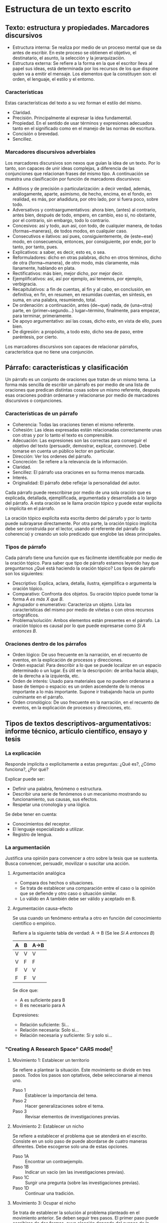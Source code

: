 * Estructura de un texto escrito
** Texto: estructura y propiedades. Marcadores discursivos
- Estructura interna: Se realiza por medio de un  proceso mental que se da antes de escribir. En
  este  proceso  se  obtienen el  objetivo,  el  destinatario,  el  asunto, la  selección  y  la
  jerarquización.
- Estructura externa: Se refiere a la forma en la que el escritor lleva al papel sus ideas, está
  determinada por los  recursos de los que dispone  quien va a emitir el  mensaje. Los elementos
  que la constituyen son: el orden, el lenguaje, el estilo y el entorno.
*** Características
Estas características del texto a su vez forman el estilo del mismo.
- Claridad.
- Precisión. Principalmente al expresar la idea fundamental.
- Propiedad. En el sentido de usar términos y expresiones adecuados tanto en el significado como
  en el manejo de las normas de escritura.
- Concisión o brevedad.
- Sencillez.
*** Marcadores discursivos adverbiales
Los marcadores discursivos son nexos que guían la idea de un texto. Por lo tanto, son capaces de
unir ideas complejas, a  diferencia de las conjunciones que relacionan frases  del mismo tipo. A
continuación se muestra una clasificación por función de marcadores discursivos:

- Aditivos y  de precisión o  particularización: a  decir verdad, además,  análogamente, aparte,
  asimismo, de hecho,  encima, en el fondo, en  realidad, es más, por añadidura,  por otro lado,
  por si fuera poco, sobre todo.
- Adversativos y contraargumentativos: ahora bien, (antes)  al contrario, antes bien, después de
  todo,  empero, en  cambio,  eso  sí, no  obstante,  por el  contrario,  sin  embargo, todo  lo
  contrario.
- Concesivos: así y todo, aun así, con  todo, de cualquier manera, de todas {formas~maneras}, de
  todos modos, en cualquier caso.
- Consecutivos e  ilativos: así  pues, consiguientemente, de  {este~ese} modo,  en consecuencia,
  entonces, por consiguiente, por ende, por lo tanto, por tanto, pues.
- Explicativos: a saber, es decir, esto es, o sea.
- Reformuladores:  dicho   en  otras  palabras,  dicho  en  otros   términos,  dicho  de  otra
  {forma~manera}, de otro modo, más claramente, más llanamente, hablando en plata.
- Rectificativos: más bien, mejor dicho, por mejor decir.
- Ejemplificativos: así, así por ejemplo, así tenemos, por ejemplo, verbigracia.
- Recapitulativos: a fin de cuentas, al fin y  al cabo, en conclusión, en definitiva, en fin, en
  resumen, en resumidas cuentas, en síntesis, en suma, en una palabra, resumiendo, total.
- De   ordenación:   a   continuación,   antes   {de~que}  nada,   de   {una~otra}   parte,   en
  {primer~segundo...} lugar~término, finalmente, para empezar, para terminar, primeramente.
- De apoyo argumentativo: así las cosas, dicho esto, en vista de ello, pues bien.
- De digresión: a propósito, a todo esto, dicho sea de paso, entre paréntesis, por cierto.

Los marcadores discursivos  son capaces de relacionar párrafos, característica  que no tiene una
conjunción.
** Párrafo: características y clasificación
Un párrafo es  un conjunto de oraciones  que tratan de un  mismo tema. La forma  más sencilla de
escribir un párrafo es por medio de una lista de oraciones que predican distintas cosas sobre un
mismo referente, después esas oraciones podrán  ordenarse y relacionarse por medio de marcadores
discursivos o conjunciones.
*** Características de un párrafo
- Coherencia: Todas las oraciones tienen el mismo referente.
- Cohesión: Las  ideas expresadas  están relacionadas correctamente  unas con
  otras y por lo tanto el texto es comprensible.
- Adecuación: Las  expresiones son las  correctas para conseguir  el objetivo
  del  texto  (persuadir, demostrar,  explicar,  conmover).  Debe tomarse  en
  cuenta un público lector en particular.
- Dirección: Ver los ordenes del párrafo.
- Concreción: Se refiere a la relevancia de la información.
- Claridad.
- Sencillez: El párrafo usa oraciones en su forma menos marcada.
- Interés.
- Originalidad: El párrafo debe reflejar la personalidad del autor.

Cada  párrafo  puede reescribirse  por  medio  de  una  sola oración  que  es
explicada, detallada,  ejemplificada, argumentada  y desarrollada a  lo largo
del párrafo.  A esta  oración se  le llama /oración  tópico/ y  puede estar
explicita o implícita en el párrafo.

La oración  tópico explícita esta  escrita dentro  del párrafo y  por lo tanto  puede subrayarse
directamente. Por  otra parte,  la oración tópico  implícita debe ser  construida por  el lector,
usando el  referente del párrafo  (la coherencia)  y creando un  solo predicado que  englobe las
ideas principales.

*** Tipos de párrafo
Cada  párrafo  tiene  una  función  que  es fácilmente  identificable  por medio  de  la  oración
tópico. Para saber que  tipo de párrafo estamos leyendo hay que  preguntarnos ¿Qué está haciendo
la oración tópico? Los tipos de párrafo son los siguientes:

- Descriptivo: Explica, aclara, detalla,  ilustra, ejemplifica o argumenta la
  oración tópico.
- Comparativo: Confronta dos objetos. Su  oración tópico puede tomar la forma
  /A es más X que B/.
- Agrupador o  enumerativo: Caracteriza un objeto.  Lista las características
  del mismo por medio de viñetas o con otros recursos ortográficos.
- Problema/solución:  Ambos  elementos  están  presentes en  el  párrafo.  La
  oración tópico es  causal por lo que puede expresarse  como /Si A entonces
  B/.
*** Oraciones dentro de los párrafos
- Orden lógico: De uso frecuente en  la narración, en el recuento de eventos,
  en la explicación de procesos y direcciones.
- Orden espacial:  Para describir a lo  que se puede localizar  en un espacio
  determinado o un  lugar. Es útil en la descripción:  de arriba hacia abajo,
  de la derecha a la izquierda, etc.
- Orden de interés:  Usado para materiales que no pueden  ordenarse a base de
  tiempo o espacio:  es un orden ascendente  de lo menos importante  a lo más
  importante. Supone ir trabajando hacia un punto culminante en el párrafo.
- Orden cronológico:  De uso  frecuente en  la narración,  en el  recuento de
  eventos, en la explicación de procesos y direcciones, etc.
** Tipos de textos descriptivos-argumentativos: informe técnico, artículo científico, ensayo y tesis
*** La explicación
Responde implícita o explícitamente a estas preguntas: ¿Qué es?, ¿Cómo funciona?, ¿Por qué?

Explicar puede ser:
- Definir una palabra, fenómeno o estructura.
- Describir una serie de fenómenos o un mecanismo mostrando su funcionamiento, sus causas, sus efectos.
- Respetar una cronología y una lógica.

Se debe tener en cuenta:
- Conocimientos del receptor.
- El lenguaje especializado a utilizar.
- Registro de lengua.
*** La argumentación
Justifica una  opinión para convencer a  otro sobre la  tesis que se sustenta.  Busca convencer,
persuadir, movilizar o suscitar una acción.
**** Argumentación analógica
- Compara dos hechos o situaciones.
- Se trata de establecer una comparación entre el caso  o la opinión que se defiende y otro caso
  o situación similar.
- Lo válido en A también debe ser válido y aceptado en B.
**** Argumentación causa-efecto
Se usa cuando un fenómeno entraña a otro en función del conocimiento científico o empírico.

Refiere a la siguiente tabla de verdad:
A -> B (Se lee /Si A entonces B/)
|---+---+------|
| A | B | A->B |
|---+---+------|
| V | V | V    |
| V | F | F    |
| F | V | V    |
| F | F | V    |
|---+---+------|

Se dice que:
- A es suficiente para B
- B es necesario para A

Expresiones:
- Relación suficiente: Si...
- Relación necesaria: Solo si...
- Relación necesaria y suficiente: Si y solo si...
*** "Creating A Research Space" *CARS* model[fn:6]
**** Movimiento 1: Establecer un territorio
Se refiere a plantear la situación. Este movimiento se divide en tres pasos. Todos los pasos son
optativos, debe seleccionarse al menos uno.

- Paso 1 :: Establecer la importancia del tema.
- Paso 2 :: Hacer generalizaciones sobre el tema.
- Paso 3 :: Revisar elementos de investigaciones previas.
**** Movimiento 2: Establecer un nicho
Se refiere a establecer el  problema que se atenderá en el escrito. Consiste  en un solo paso de
puede abordarse de cuatro maneras diferentes. Debe escogerse solo una de estas opciones.

- Paso 1A :: Encontrar un contraejemplo.
- Paso 1B :: Indicar un vacío (en las investigaciones previas).
- Paso 1C :: Surgir una pregunta (sobre las investigaciones previas).
- Paso 1D :: Continuar una tradición.
**** Movimiento 3: Ocupar el nicho
Se trata de  establecer la solución al  problema planteado en el movimiento  anterior.  Se deben
seguir tres  pasos. El primer  paso puede  escribirse de dos  formas, cuya elección  depende del
avance de la investigación en el momento de escribir el texto.

- Paso 1A :: Definir propósitos (¿Porqué?).
- Paso 1B :: Anunciar la presente investigación (¿Qué?, ¿Cómo?).
- Paso 2 :: Anunciar las observaciones principales.
- Paso 3 :: Indicar la estructura del texto.

Opcionalmente, en este movimiento es posible agregar un cuarto paso. La escritura de este cuarto
paso depende nuevamente del desarrollo de la investigación en el momento de escribir el texto.

- Paso 4 :: Evaluar los descubrimientos principales.
* Notas al Pie

[fn:6] Para una explicación  detallada sobre el modelo *CARS* se recomienda  leer [[http://www.cs.tut.fi/kurssit/SGN-16006/academic_writing/cars_model_handout.pdf][el handout con
ejemplos (en inglés)]].
